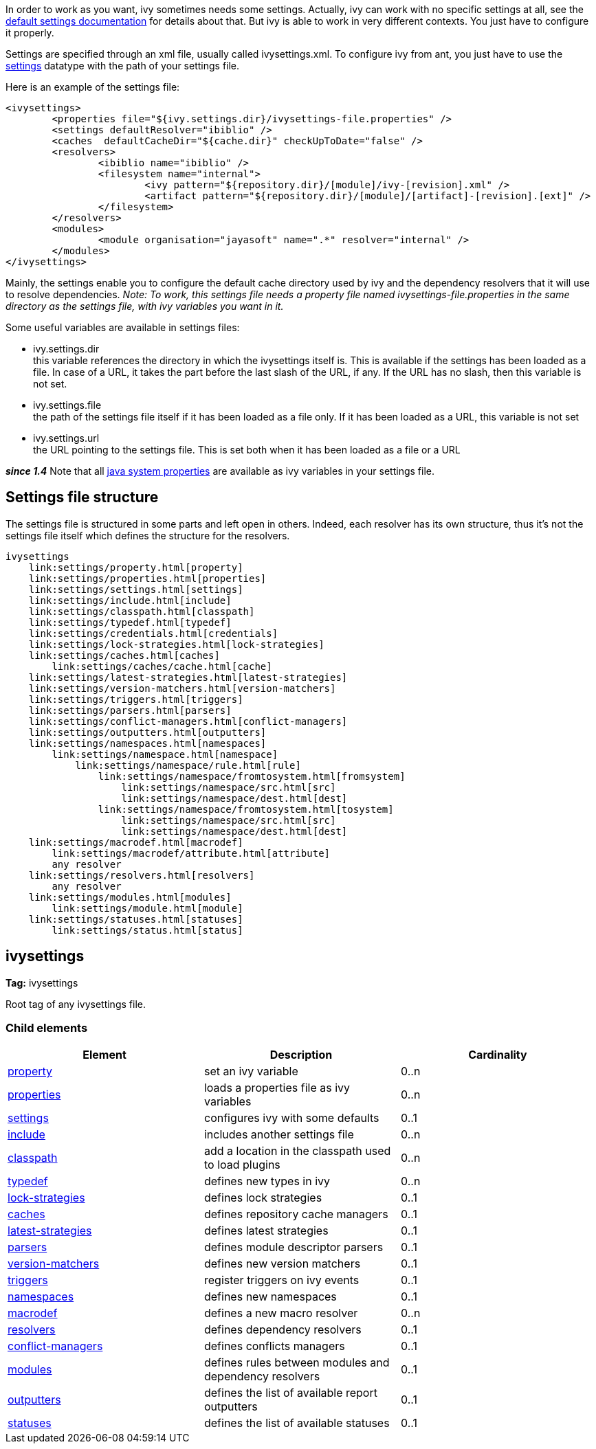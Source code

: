 
In order to work as you want, ivy sometimes needs some settings. Actually, ivy can work with no specific settings at all, see the link:tutorial/defaultconf.html[default settings documentation] for details about that. But ivy is able to work in very different contexts. You just have to configure it properly.

Settings are specified through an xml file, usually called ivysettings.xml. To configure ivy from ant, you just have to use the link:use/settings.html[settings] datatype with the path of your settings file.

Here is an example of the settings file:

[source]
----

<ivysettings>
        <properties file="${ivy.settings.dir}/ivysettings-file.properties" />
        <settings defaultResolver="ibiblio" />
        <caches  defaultCacheDir="${cache.dir}" checkUpToDate="false" />
        <resolvers>
                <ibiblio name="ibiblio" />
                <filesystem name="internal">
                        <ivy pattern="${repository.dir}/[module]/ivy-[revision].xml" />
                        <artifact pattern="${repository.dir}/[module]/[artifact]-[revision].[ext]" />
                </filesystem>
        </resolvers>
        <modules>
                <module organisation="jayasoft" name=".*" resolver="internal" />
        </modules>
</ivysettings>

----



Mainly, the settings enable you to configure the default cache directory used by ivy and the dependency resolvers that it will use to resolve dependencies.
__Note: To work, this settings file needs a property file named ivysettings-file.properties in the same directory as the settings file, with ivy variables you want in it.__

Some useful variables are available in settings files:


* ivy.settings.dir +
 this variable references the directory in which the ivysettings itself is. This is available if the settings has been loaded as a file. In case of a URL, it takes the part before the last slash of the URL, if any. If the URL has no slash, then this variable is not set.

* ivy.settings.file +
 the path of the settings file itself if it has been loaded as a file only. If it has been loaded as a URL, this variable is not set

* ivy.settings.url +
 the URL pointing to the settings file. This is set both when it has been loaded as a file or a URL


*__since 1.4__* Note that all link:http://java.sun.com/j2se/1.4.2/docs/api/java/lang/System.html#getProperties()[java system properties] are available as ivy variables in your settings file.


== Settings file structure


The settings file is structured in some parts and left open in others. Indeed, each resolver has its own structure, thus it's not the settings file itself which defines the structure for the resolvers.


[source]
----

ivysettings
    link:settings/property.html[property]
    link:settings/properties.html[properties]
    link:settings/settings.html[settings]
    link:settings/include.html[include]
    link:settings/classpath.html[classpath]
    link:settings/typedef.html[typedef]
    link:settings/credentials.html[credentials]
    link:settings/lock-strategies.html[lock-strategies]
    link:settings/caches.html[caches]
        link:settings/caches/cache.html[cache]
    link:settings/latest-strategies.html[latest-strategies]
    link:settings/version-matchers.html[version-matchers]
    link:settings/triggers.html[triggers]
    link:settings/parsers.html[parsers]
    link:settings/conflict-managers.html[conflict-managers]
    link:settings/outputters.html[outputters]
    link:settings/namespaces.html[namespaces]
        link:settings/namespace.html[namespace]
            link:settings/namespace/rule.html[rule]
                link:settings/namespace/fromtosystem.html[fromsystem]
                    link:settings/namespace/src.html[src]
                    link:settings/namespace/dest.html[dest]
                link:settings/namespace/fromtosystem.html[tosystem]
                    link:settings/namespace/src.html[src]
                    link:settings/namespace/dest.html[dest]
    link:settings/macrodef.html[macrodef]
        link:settings/macrodef/attribute.html[attribute]
        any resolver
    link:settings/resolvers.html[resolvers]
        any resolver
    link:settings/modules.html[modules]
        link:settings/module.html[module]
    link:settings/statuses.html[statuses]
        link:settings/status.html[status]

----




== ivysettings

*Tag:* ivysettings

Root tag of any ivysettings file.

=== Child elements


[options="header"]
|=======
|Element|Description|Cardinality
|link:settings/property.html[property]|set an ivy variable|0..n
|link:settings/properties.html[properties]|loads a properties file as ivy variables|0..n
|link:settings/settings.html[settings]|configures ivy with some defaults|0..1
|link:settings/include.html[include]|includes another settings file|0..n
|link:settings/classpath.html[classpath]|add a location in the classpath used to load plugins|0..n
|link:settings/typedef.html[typedef]|defines new types in ivy|0..n
|link:settings/lock-strategies.html[lock-strategies]|defines lock strategies|0..1
|link:settings/caches.html[caches]|defines repository cache managers|0..1
|link:settings/latest-strategies.html[latest-strategies]|defines latest strategies|0..1
|link:settings/parsers.html[parsers]|defines module descriptor parsers|0..1
|link:settings/version-matchers.html[version-matchers]|defines new version matchers|0..1
|link:settings/triggers.html[triggers]|register triggers on ivy events|0..1
|link:settings/namespaces.html[namespaces]|defines new namespaces|0..1
|link:settings/macrodef.html[macrodef]|defines a new macro resolver|0..n
|link:settings/resolvers.html[resolvers]|defines dependency resolvers|0..1
|link:settings/conflict-managers.html[conflict-managers]|defines conflicts managers|0..1
|link:settings/modules.html[modules]|defines rules between modules and dependency resolvers|0..1
|link:settings/outputters.html[outputters]|defines the list of available report outputters|0..1
|link:settings/statuses.html[statuses]|defines the list of available statuses|0..1
|=======
